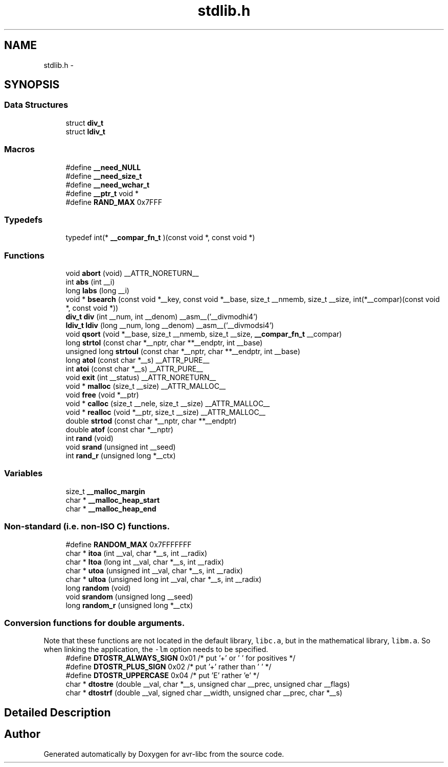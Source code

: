 .TH "stdlib.h" 3 "Fri Aug 17 2012" "Version 1.8.0" "avr-libc" \" -*- nroff -*-
.ad l
.nh
.SH NAME
stdlib.h \- 
.SH SYNOPSIS
.br
.PP
.SS "Data Structures"

.in +1c
.ti -1c
.RI "struct \fBdiv_t\fP"
.br
.ti -1c
.RI "struct \fBldiv_t\fP"
.br
.in -1c
.SS "Macros"

.in +1c
.ti -1c
.RI "#define \fB__need_NULL\fP"
.br
.ti -1c
.RI "#define \fB__need_size_t\fP"
.br
.ti -1c
.RI "#define \fB__need_wchar_t\fP"
.br
.ti -1c
.RI "#define \fB__ptr_t\fP   void *"
.br
.ti -1c
.RI "#define \fBRAND_MAX\fP   0x7FFF"
.br
.in -1c
.SS "Typedefs"

.in +1c
.ti -1c
.RI "typedef int(* \fB__compar_fn_t\fP )(const void *, const void *)"
.br
.in -1c
.SS "Functions"

.in +1c
.ti -1c
.RI "void \fBabort\fP (void) __ATTR_NORETURN__"
.br
.ti -1c
.RI "int \fBabs\fP (int __i)"
.br
.ti -1c
.RI "long \fBlabs\fP (long __i)"
.br
.ti -1c
.RI "void * \fBbsearch\fP (const void *__key, const void *__base, size_t __nmemb, size_t __size, int(*__compar)(const void *, const void *))"
.br
.ti -1c
.RI "\fBdiv_t\fP \fBdiv\fP (int __num, int __denom) __asm__('__divmodhi4')"
.br
.ti -1c
.RI "\fBldiv_t\fP \fBldiv\fP (long __num, long __denom) __asm__('__divmodsi4')"
.br
.ti -1c
.RI "void \fBqsort\fP (void *__base, size_t __nmemb, size_t __size, \fB__compar_fn_t\fP __compar)"
.br
.ti -1c
.RI "long \fBstrtol\fP (const char *__nptr, char **__endptr, int __base)"
.br
.ti -1c
.RI "unsigned long \fBstrtoul\fP (const char *__nptr, char **__endptr, int __base)"
.br
.ti -1c
.RI "long \fBatol\fP (const char *__s) __ATTR_PURE__"
.br
.ti -1c
.RI "int \fBatoi\fP (const char *__s) __ATTR_PURE__"
.br
.ti -1c
.RI "void \fBexit\fP (int __status) __ATTR_NORETURN__"
.br
.ti -1c
.RI "void * \fBmalloc\fP (size_t __size) __ATTR_MALLOC__"
.br
.ti -1c
.RI "void \fBfree\fP (void *__ptr)"
.br
.ti -1c
.RI "void * \fBcalloc\fP (size_t __nele, size_t __size) __ATTR_MALLOC__"
.br
.ti -1c
.RI "void * \fBrealloc\fP (void *__ptr, size_t __size) __ATTR_MALLOC__"
.br
.ti -1c
.RI "double \fBstrtod\fP (const char *__nptr, char **__endptr)"
.br
.ti -1c
.RI "double \fBatof\fP (const char *__nptr)"
.br
.ti -1c
.RI "int \fBrand\fP (void)"
.br
.ti -1c
.RI "void \fBsrand\fP (unsigned int __seed)"
.br
.ti -1c
.RI "int \fBrand_r\fP (unsigned long *__ctx)"
.br
.in -1c
.SS "Variables"

.in +1c
.ti -1c
.RI "size_t \fB__malloc_margin\fP"
.br
.ti -1c
.RI "char * \fB__malloc_heap_start\fP"
.br
.ti -1c
.RI "char * \fB__malloc_heap_end\fP"
.br
.in -1c
.SS "Non-standard (i\&.e\&. non-ISO C) functions\&."

.in +1c
.ti -1c
.RI "#define \fBRANDOM_MAX\fP   0x7FFFFFFF"
.br
.ti -1c
.RI "char * \fBitoa\fP (int __val, char *__s, int __radix)"
.br
.ti -1c
.RI "char * \fBltoa\fP (long int __val, char *__s, int __radix)"
.br
.ti -1c
.RI "char * \fButoa\fP (unsigned int __val, char *__s, int __radix)"
.br
.ti -1c
.RI "char * \fBultoa\fP (unsigned long int __val, char *__s, int __radix)"
.br
.ti -1c
.RI "long \fBrandom\fP (void)"
.br
.ti -1c
.RI "void \fBsrandom\fP (unsigned long __seed)"
.br
.ti -1c
.RI "long \fBrandom_r\fP (unsigned long *__ctx)"
.br
.in -1c
.SS "Conversion functions for double arguments\&."
 Note that these functions are not located in the default library, \fClibc\&.a\fP, but in the mathematical library, \fClibm\&.a\fP\&. So when linking the application, the \fC-lm\fP option needs to be specified\&. 
.in +1c
.ti -1c
.RI "#define \fBDTOSTR_ALWAYS_SIGN\fP   0x01        /* put '+' or ' ' for positives */"
.br
.ti -1c
.RI "#define \fBDTOSTR_PLUS_SIGN\fP   0x02        /* put '+' rather than ' ' */"
.br
.ti -1c
.RI "#define \fBDTOSTR_UPPERCASE\fP   0x04        /* put 'E' rather 'e' */"
.br
.ti -1c
.RI "char * \fBdtostre\fP (double __val, char *__s, unsigned char __prec, unsigned char __flags)"
.br
.ti -1c
.RI "char * \fBdtostrf\fP (double __val, signed char __width, unsigned char __prec, char *__s)"
.br
.in -1c
.SH "Detailed Description"
.PP 

.SH "Author"
.PP 
Generated automatically by Doxygen for avr-libc from the source code\&.
